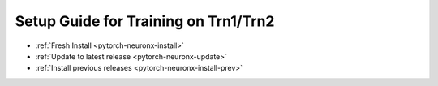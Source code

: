 Setup Guide for Training on Trn1/Trn2
=====================================

* :ref:`Fresh Install <pytorch-neuronx-install>`
* :ref:`Update to latest release <pytorch-neuronx-update>`
* :ref:`Install previous releases <pytorch-neuronx-install-prev>`
